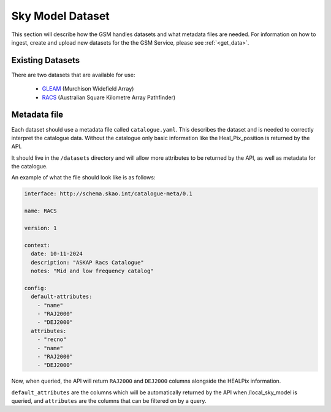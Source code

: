 Sky Model Dataset
=================

This section will describe how the GSM handles datasets and what metadata files are needed. For 
information on how to ingest, create and upload new datasets for the the GSM Service, please
see :ref:`<get_data>`.

Existing Datasets
-----------------

There are two datasets that are available for use:

  - `GLEAM <https://www.mwatelescope.org/science/galactic-science/gleam/>`_ (Murchison Widefield Array)
  - `RACS <https://www.atnf.csiro.au/research/RACS/RACS_I1/>`_ (Australian Square Kilometre Array Pathfinder)


.. _metadata:

Metadata file
-------------

Each dataset should use a metadata file called ``catalogue.yaml``.
This describes the dataset and is needed to correctly interpret the catalogue data.
Without the catalogue only basic information like the Heal_Pix_position is returned by the API.

It should live in the ``/datasets`` directory and will allow more attributes to be returned by the API, as well as metadata for the catalogue.

An example of what the file should look like is as follows:

.. code-block:: yaml

    interface: http://schema.skao.int/catalogue-meta/0.1

    name: RACS

    version: 1

    context:
      date: 10-11-2024
      description: "ASKAP Racs Catalogue"
      notes: "Mid and low frequency catalog"

    config:
      default-attributes:
        - "name"
        - "RAJ2000"
        - "DEJ2000"
      attributes:
        - "recno"
        - "name"
        - "RAJ2000"
        - "DEJ2000"

Now, when queried, the API will return ``RAJ2000`` and ``DEJ2000`` columns alongside the HEALPix information.

``default_attributes`` are the columns which will be automatically returned by the API when /local_sky_model is queried, and ``attributes`` are the columns that can be filtered on by a query.
